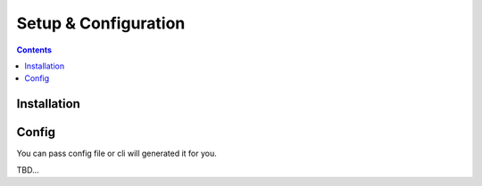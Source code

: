 .. _SetupConfig:

Setup & Configuration
#####################

.. contents::


Installation
************
.. code-block::
    :caption: PyPi installation

    $ pip install wtrobot

.. code-block::
    :caption: Installation from sources

    $ git clone <repo url>
    $ cd <project dir>
    $ pip install .


Config
******
You can pass config file or cli will generated it for you.

TBD...

